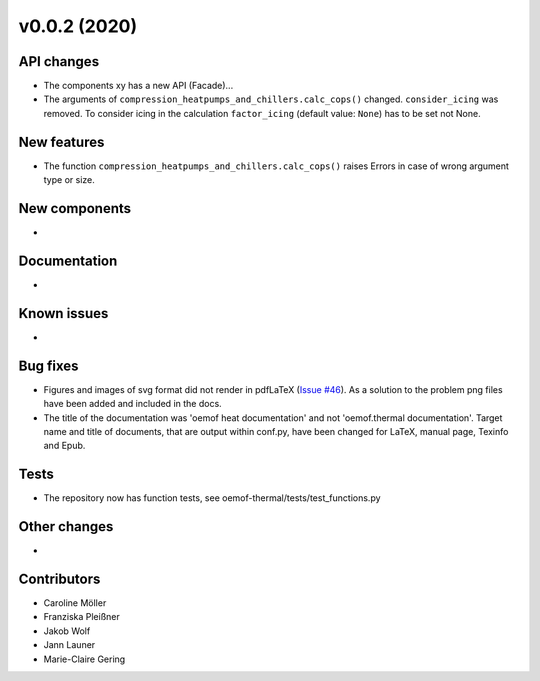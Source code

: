 v0.0.2 (2020)
=============

API changes
-----------

* The components xy has a new API (Facade)...
* The arguments of ``compression_heatpumps_and_chillers.calc_cops()`` changed.
  ``consider_icing`` was removed. To consider icing in the calculation
  ``factor_icing`` (default value: ``None``) has to be set not None.

New features
------------

* The function ``compression_heatpumps_and_chillers.calc_cops()`` raises
  Errors in case of wrong argument type or size.

New components
--------------

* 

Documentation
-------------

* 

Known issues
------------

* 

Bug fixes
---------

* Figures and images of svg format did not render in pdfLaTeX (`Issue #46 <https://github.com/oemof/oemof-thermal/issues/46>`_). As a solution to the problem png files have been added and included in the docs.
* The title of the documentation was 'oemof heat documentation' and not 'oemof.thermal documentation'. Target name and title of documents, that are output within conf.py, have been changed for LaTeX, manual page, Texinfo and Epub.

Tests
-----

* The repository now has function tests, see oemof-thermal/tests/test_functions.py

Other changes
-------------

* 

Contributors
------------

* Caroline Möller
* Franziska Pleißner
* Jakob Wolf
* Jann Launer
* Marie-Claire Gering
